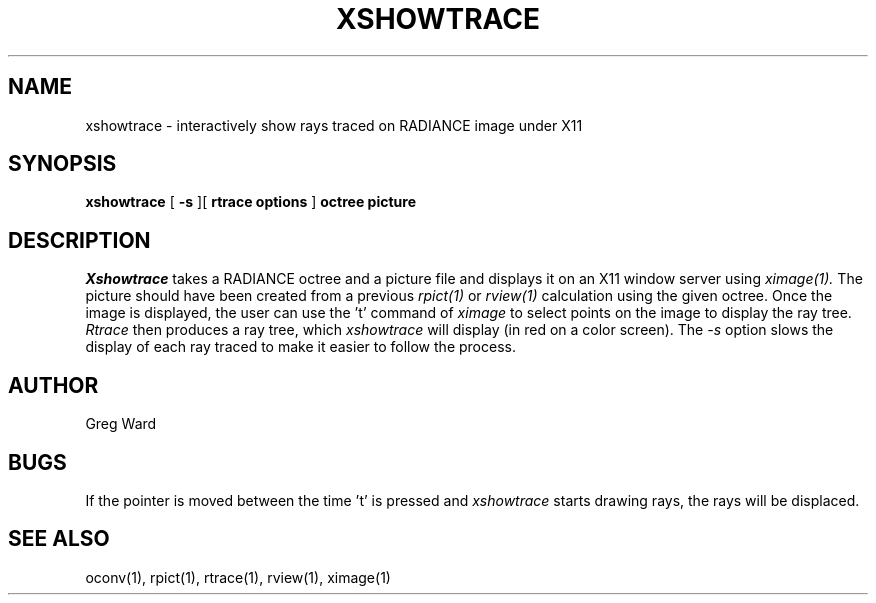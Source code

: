 .\" RCSid "$Id"
.TH XSHOWTRACE 1 11/15/93 RADIANCE
.SH NAME
xshowtrace - interactively show rays traced on RADIANCE image under X11
.SH SYNOPSIS
.B xshowtrace
[
.B \-s
][
.B "rtrace options"
]
.B octree
.B picture
.SH DESCRIPTION
.I Xshowtrace
takes a RADIANCE octree and a picture file
and displays it on an X11 window server using
.I ximage(1).
The picture should have been created from a previous
.I rpict(1)
or
.I rview(1)
calculation using the given octree.
Once the image is displayed, the user can use the 't' command of
.I ximage
to select points on the image to display the ray tree.
.I Rtrace
then produces a ray tree, which
.I xshowtrace
will display (in red on a color screen).
The
.I \-s
option slows the display of each ray traced to make it easier to
follow the process.
.SH AUTHOR
Greg Ward
.SH BUGS
If the pointer is moved between the time 't' is pressed and
.I xshowtrace
starts drawing rays, the rays will be displaced.
.SH "SEE ALSO"
oconv(1), rpict(1), rtrace(1), rview(1), ximage(1)
